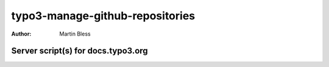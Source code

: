 ================================
typo3-manage-github-repositories
================================

:Author: Martin Bless


Server script(s) for docs.typo3.org
===================================


